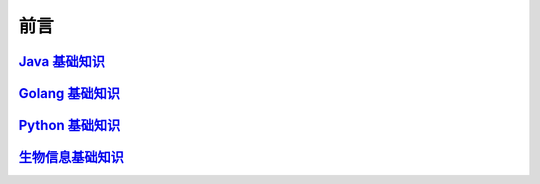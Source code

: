 ==================================
前言
==================================

`Java 基础知识`__
=================================

.. _Java: https://jblogs.readthedocs.io/zh-cn/latest/
__ Java_

`Golang 基础知识`__
=================================

.. _golang: https://gblogs.readthedocs.io/zh-cn/latest/
__ golang_

`Python 基础知识`__
=================================

.. _python: https://pblogs.readthedocs.io/zh-cn/latest/
__ python_

`生物信息基础知识`__
=================================

.. _bioInfo: https://bblogs.readthedocs.io/zh-cn/latest/
__ bioInfo_
